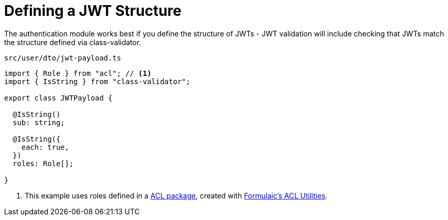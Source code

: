 = Defining a JWT Structure

The authentication module works best if you define the structure of JWTs - JWT validation will include checking that JWTs match the structure defined via class-validator.

.`src/user/dto/jwt-payload.ts`
[source,typescript]
----
import { Role } from "acl"; // <.>
import { IsString } from "class-validator";

export class JWTPayload {

  @IsString()
  sub: string;

  @IsString({
    each: true,
  })
  roles: Role[];

}
----
<.> This example uses roles defined in a xref:acl:package:index.adoc[ACL package], created with xref:acl::index.adoc[Formulaic's ACL Utilities].
